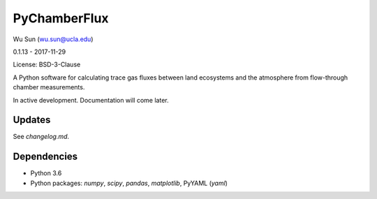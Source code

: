 PyChamberFlux
=============

Wu Sun (wu.sun@ucla.edu)

0.1.13 - 2017-11-29

License: BSD-3-Clause

A Python software for calculating trace gas fluxes between land ecosystems and the atmosphere from flow-through chamber measurements.

In active development. Documentation will come later.


Updates
-------
See `changelog.md`.


Dependencies
------------
- Python 3.6
- Python packages: `numpy`, `scipy`, `pandas`, `matplotlib`, PyYAML (`yaml`)
